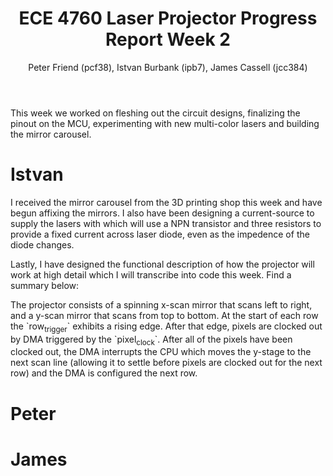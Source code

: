 #+TITLE: ECE 4760 Laser Projector Progress Report Week 2
#+AUTHOR: Peter Friend (pcf38), Istvan Burbank (ipb7), James Cassell (jcc384)
#+OPTIONS: toc:nil

This week we worked on fleshing out the circuit designs, finalizing the pinout on the MCU, experimenting with new multi-color lasers and building the mirror carousel.

* Istvan
I received the mirror carousel from the 3D printing shop this week and have begun affixing the mirrors.
I also have been designing a current-source to supply the lasers with which will use a NPN transistor and three resistors to provide a fixed current across laser diode, even as the impedence of the diode changes.

Lastly, I have designed the functional description of how the projector will work at high detail which I will transcribe into code this week. Find a summary below:

The projector consists of a spinning x-scan mirror that scans left to right, and
a y-scan mirror that scans from top to bottom. At the start of each row the
`row_trigger` exhibits a rising edge. After that edge, pixels are clocked out by
DMA triggered by the `pixel_clock`. After all of the pixels have been clocked
out, the DMA interrupts the CPU which moves the y-stage to the next scan line
(allowing it to settle before pixels are clocked out for the next row) and the
DMA is configured the next row.


* Peter

* James

